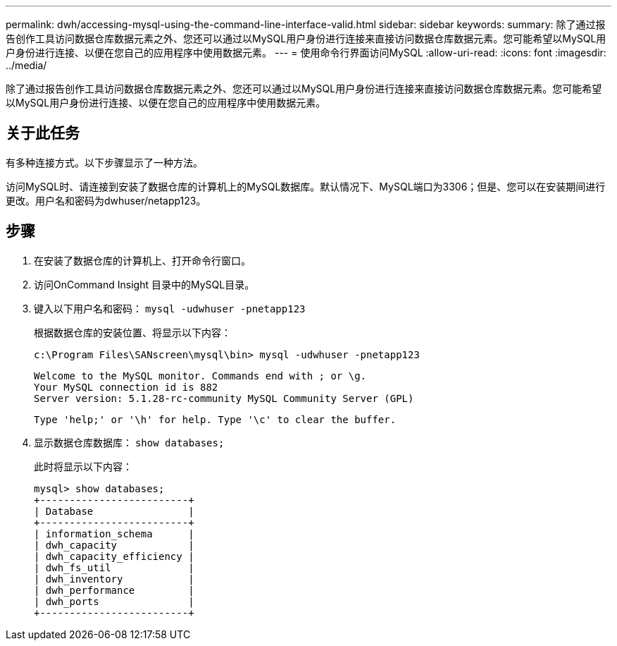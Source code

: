 ---
permalink: dwh/accessing-mysql-using-the-command-line-interface-valid.html 
sidebar: sidebar 
keywords:  
summary: 除了通过报告创作工具访问数据仓库数据元素之外、您还可以通过以MySQL用户身份进行连接来直接访问数据仓库数据元素。您可能希望以MySQL用户身份进行连接、以便在您自己的应用程序中使用数据元素。 
---
= 使用命令行界面访问MySQL
:allow-uri-read: 
:icons: font
:imagesdir: ../media/


[role="lead"]
除了通过报告创作工具访问数据仓库数据元素之外、您还可以通过以MySQL用户身份进行连接来直接访问数据仓库数据元素。您可能希望以MySQL用户身份进行连接、以便在您自己的应用程序中使用数据元素。



== 关于此任务

有多种连接方式。以下步骤显示了一种方法。

访问MySQL时、请连接到安装了数据仓库的计算机上的MySQL数据库。默认情况下、MySQL端口为3306；但是、您可以在安装期间进行更改。用户名和密码为dwhuser/netapp123。



== 步骤

. 在安装了数据仓库的计算机上、打开命令行窗口。
. 访问OnCommand Insight 目录中的MySQL目录。
. 键入以下用户名和密码： `mysql -udwhuser -pnetapp123`
+
根据数据仓库的安装位置、将显示以下内容：

+
[listing]
----
c:\Program Files\SANscreen\mysql\bin> mysql -udwhuser -pnetapp123
----
+
[listing]
----
Welcome to the MySQL monitor. Commands end with ; or \g.
Your MySQL connection id is 882
Server version: 5.1.28-rc-community MySQL Community Server (GPL)
----
+
[listing]
----
Type 'help;' or '\h' for help. Type '\c' to clear the buffer.
----
. 显示数据仓库数据库： `show databases;`
+
此时将显示以下内容：

+
[listing]
----
mysql> show databases;
+-------------------------+
| Database                |
+-------------------------+
| information_schema      |
| dwh_capacity            |
| dwh_capacity_efficiency |
| dwh_fs_util             |
| dwh_inventory           |
| dwh_performance         |
| dwh_ports               |
+-------------------------+
----

